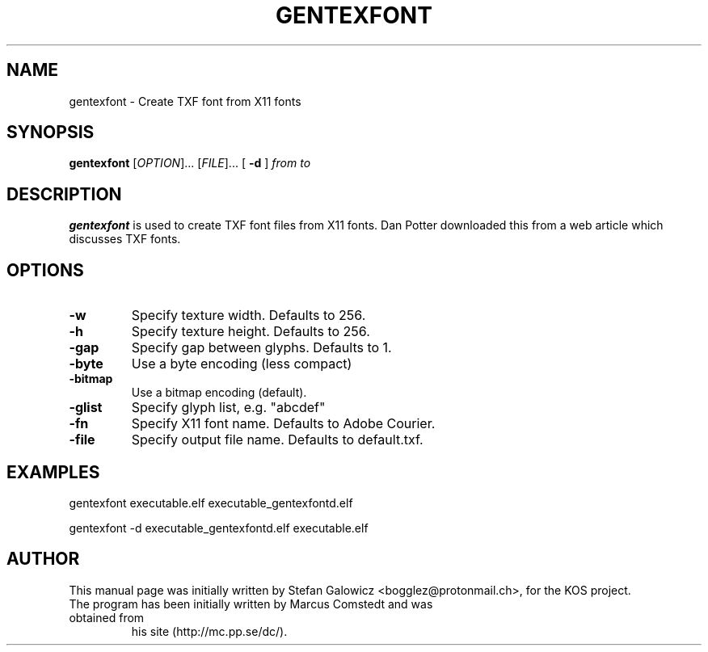 .TH GENTEXFONT 1 "Mar 2017" "Version 1.0"
.SH NAME
gentexfont \- Create TXF font from X11 fonts
.SH SYNOPSIS
\fBgentexfont\fR [\fIOPTION\fR]... [\fIFILE\fR]...
[
.B \-d
]
.IR from
.IR to

.SH DESCRIPTION
.B gentexfont
is used to create TXF font files from X11 fonts.
Dan Potter downloaded this from a web article which discusses TXF fonts.

.SH OPTIONS
.TP
.BR \-w
Specify texture width. Defaults to 256.

.TP
.BR \-h "
Specify texture height. Defaults to 256.

.TP
.BR \-gap
Specify gap between glyphs. Defaults to 1. 

.TP
.BR \-byte
Use a byte encoding (less compact)

.TP
.BR \-bitmap
Use a bitmap encoding (default).

.TP
.BR \-glist
Specify glyph list, e.g. "abcdef"

.TP
.BR \-fn
Specify X11 font name. Defaults to Adobe Courier.

.TP
.BR \-file
Specify output file name. Defaults to default.txf.

.SH EXAMPLES

.EX
.B
   gentexfont executable.elf executable_gentexfontd.elf
.EE

.EX
.B
   gentexfont -d executable_gentexfontd.elf executable.elf
.EE

.SH AUTHOR
This manual page was initially written by Stefan Galowicz <bogglez@protonmail.ch>,
for the KOS project.
.TP
The program has been initially written by Marcus Comstedt and was obtained from
his site (http://mc.pp.se/dc/).
